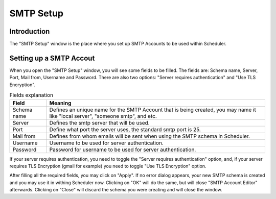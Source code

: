 SMTP Setup
==========

.. sectionauthor:: Guilherme Polo <ggpolo@gmail.com>


Introduction
------------

The "SMTP Setup" window is the place where you set up SMTP Accounts
to be used within Scheduler.


Setting up a SMTP Accout
------------------------

When you open the "SMTP Setup" window, you will see some fields to be
filled. The fields are: Schema name, Server, Port, Mail from, Username and
Password. There are also two options: "Server requires authentication" and
"Use TLS Encryption".

.. table:: Fields explanation

   +-------------+------------------------------------------------------+
   | Field       | Meaning                                              |
   +=============+======================================================+
   | Schema name | Defines an unique name for the SMTP Account that is  |
   |             | being created, you may name it like "local server",  |
   |             | "someone smtp", and etc.                             |
   +-------------+------------------------------------------------------+
   | Server      | Defines the smtp server that will be used.           |
   +-------------+------------------------------------------------------+
   | Port        | Define what port the server uses, the standard smtp  |
   |             | port is 25.                                          |
   +-------------+------------------------------------------------------+
   | Mail from   | Defines from whom emails will be sent when using the |
   |             | SMTP schema in Scheduler.                            |
   +-------------+------------------------------------------------------+
   | Username    | Username to be used for server authentication.       |
   +-------------+------------------------------------------------------+
   | Password    | Password for username to be used for server          |
   |             | authentication.                                      |
   +-------------+------------------------------------------------------+

If your server requires authentication, you need to toggle the
"Server requires authentication" option, and, if your server requires
TLS Encryption (gmail for example) you need to toggle "Use TLS Encryption"
option.

After filling all the required fields, you may click on "Apply".
If no error dialog appears, your new SMTP schema is created and you
may use it in withing Scheduler now. Clicking on "OK" will do the same,
but will close "SMTP Account Editor" afterwards. Clicking on "Close" will
discard the schema you were creating and will close the window.
